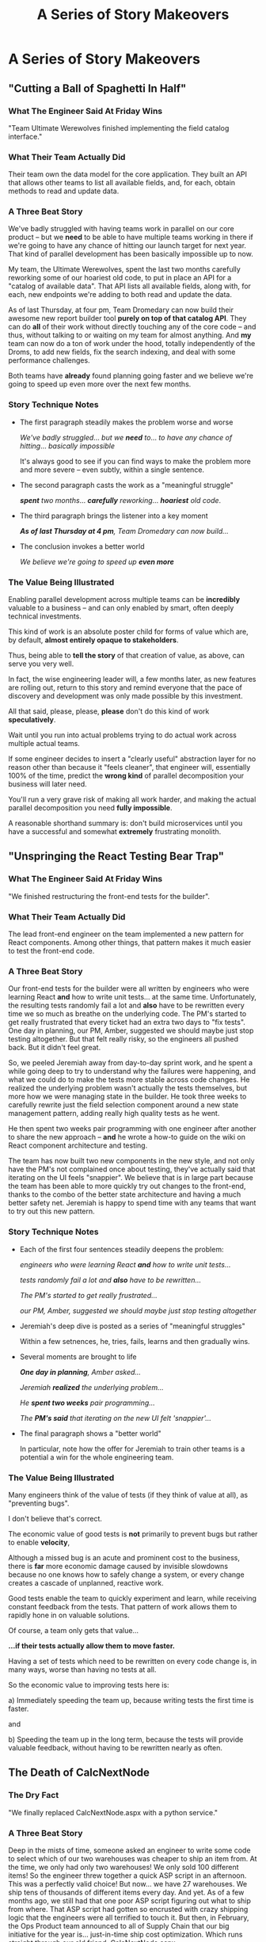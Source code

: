 :PROPERTIES:
:ID:       EFA43963-DB19-4EA6-8EF3-4F4376AED1F1
:END:
#+title: A Series of Story Makeovers
#+filetags: :Chapter:
* A Series of Story Makeovers
** "Cutting a Ball of Spaghetti In Half"
*** What The Engineer Said At Friday Wins
# The One-Sentence Win That No One Will Feel In Their Bones

"Team Ultimate Werewolves finished implementing the field catalog interface."

*** What Their Team Actually Did

Their team own the data model for the core application. They built an API that allows other teams to list all available fields, and, for each, obtain methods to read and update data.

*** A Three Beat Story

We've badly struggled with having teams work in parallel on our core product -- but we *need* to be able to have multiple teams working in there if we're going to have any chance of hitting our launch target for next year. That kind of parallel development has been basically impossible up to now.

My team, the Ultimate Werewolves, spent the last two months carefully reworking some of our hoariest old code, to put in place an API for a "catalog of available data". That API lists all available fields, along with, for each, new endpoints we're adding to both read and update the data.

As of last Thursday, at four pm, Team Dromedary can now build their awesome new report builder tool *purely on top of that catalog API*. They can do *all* of their work without directly touching any of the core code -- and thus, without talking to or waiting on my team for almost anything. And *my* team can now do a ton of work under the hood, totally independently of the Droms, to add new fields, fix the search indexing, and deal with some performance challenges.

Both teams have *already* found planning going faster and we believe we're going to speed up even more over the next few months.

*** Story Technique Notes

 - The first paragraph steadily makes the problem worse and worse

   /We've badly struggled/... /but we *need* to/... /to have any chance of hitting/... /basically impossible/

   It's always good to see if you can find ways to make the problem more and more severe -- even subtly, within a single sentence.

 - The second paragraph casts the work as a "meaningful struggle"

   /*spent* two months/... /*carefully* reworking/... /*hoariest* old code/.

 - The third paragraph brings the listener into a key moment

   /*As of last Thursday at 4 pm*, Team Dromedary can now build.../

 - The conclusion invokes a better world

   /We believe we're going to speed up *even more*/

*** The Value Being Illustrated

Enabling parallel development across multiple teams can be *incredibly* valuable to a business -- and can only enabled by smart, often deeply technical investments.

This kind of work is an absolute poster child for forms of value which are, by default, *almost entirely opaque to stakeholders*.

Thus, being able to *tell the story* of that creation of value, as above, can serve you very well.

In fact, the wise engineering leader will, a few months later, as new features are rolling out, return to this story and remind everyone that the pace of discovery and development was only made possible by this investment.

All that said, please, please, *please* don't do this kind of work *speculatively*.

Wait until you run into actual problems trying to do actual work across multiple actual teams.

If some engineer decides to insert a "clearly useful" abstraction layer for no reason other than because it "feels cleaner", that engineer will, essentially 100% of the time, predict the *wrong kind* of parallel decomposition your business will later need.

You'll run a very grave risk of making all work harder, and making the actual parallel decomposition you need *fully impossible*.

A reasonable shorthand summary is: don't build microservices until you have a successful and somewhat *extremely* frustrating monolith.

** "Unspringing the React Testing Bear Trap"
*** What The Engineer Said At Friday Wins
"We finished restructuring the front-end tests for the builder".

*** What Their Team Actually Did
The lead front-end engineer on the team implemented a new pattern for React components. Among other things, that pattern makes it much easier to test the front-end code.

*** A Three Beat Story

Our front-end tests for the builder were all written by engineers who were learning React *and* how to write unit tests... at the same time. Unfortunately, the resulting tests randomly fail a lot and *also* have to be rewritten every time we so much as breathe on the underlying code. The PM's started to get really frustrated that every ticket had an extra two days to "fix tests". One day in planning, our PM, Amber, suggested we should maybe just stop testing altogether. But that felt really risky, so the engineers all pushed back. But it didn't feel great.

So, we peeled Jeremiah away from day-to-day sprint work, and he spent a while going deep to try to understand why the failures were happening, and what we could do to make the tests more stable across code changes. He realized the underlying problem wasn't actually the tests themselves, but more how we were managing state in the builder. He took three weeks to carefully rewrite just the field selection component around a new state management pattern, adding really high quality tests as he went.

He then spent two weeks pair programming with one engineer after another to share the new approach -- *and* he wrote a how-to guide on the wiki on React component architecture and testing.

The team has now built two new components in the new style, and not only have the PM's not complained once about testing, they've actually said that iterating on the UI feels "snappier". We believe that is in large part because the team has been able to more quickly try out changes to the front-end, thanks to the combo of the better state architecture and having a much better safety net. Jeremiah is happy to spend time with any teams that want to try out this new pattern.

*** Story Technique Notes

 - Each of the first four sentences steadily deepens the problem:

   /engineers who were learning React *and* how to write unit tests.../

   /tests randomly fail a lot and *also* have to be rewritten.../

   /The PM's started to get really frustrated.../

   /our PM, Amber, suggested we should maybe just stop testing altogether/

 - Jeremiah's deep dive is posted as a series of "meaningful struggles"

   Within a few setnences, he, tries, fails, learns and then gradually wins.

 - Several moments are brought to life

   /*One day in planning*, Amber asked.../

   /Jeremiah *realized* the underlying problem.../

   /He *spent two weeks* pair programming.../

   /The *PM's said* that iterating on the new UI felt 'snappier'.../

 - The final paragraph shows a "better world"

   In particular, note how the offer for Jeremiah to train other teams is a potential a win for the whole engineering team.

*** The Value Being Illustrated

Many engineers think of the value of tests (if they think of value at all), as "preventing bugs".

I don't believe that's correct.

The economic value of good tests is *not* primarily to prevent bugs but rather to enable *velocity*,

Although a missed bug is an acute and prominent cost to the business, there is *far* more economic damage caused by invisible slowdowns because no one knows how to safely change a system, or every change creates a cascade of unplanned, reactive work.

Good tests enable the team to quickly experiment and learn, while receiving constant feedback from the tests. That pattern of work allows them to rapidly hone in on valuable solutions.

Of course, a team only gets that value...

*...if their tests actually allow them to move faster.*

Having a set of tests which need to be rewritten on every code change is, in many ways, worse than having no tests at all.

So the economic value to improving tests here is:

 a) Immediately speeding the team up, because writing tests the first time is faster.

and

 b) Speeding the team up in the long term, because the tests will provide valuable feedback, without having to be rewritten nearly as often.

** The Death of CalcNextNode

# Steal ideas from Anand retiring ShippingCosts.php or whatever it was

*** The Dry Fact
"We finally replaced CalcNextNode.aspx with a python service."

*** A Three Beat Story
Deep in the mists of time, someone asked an engineer to write some code to select which of our two warehouses was cheaper to ship an item from. At the time, we only had only two warehouses! We only sold 100 different items! So the engineer threw together a quick ASP script in an afternoon. This was a perfectly valid choice! But now... we have 27 warehouses. We ship tens of thousands of different items every day. And yet. As of a few months ago, we still had that one poor ASP script figuring out what to ship from where. That ASP script had gotten so encrusted with crazy shipping logic that the engineers were all terrified to touch it. But then, in February, the Ops Product team announced to all of Supply Chain that our big initiative for the year is... just-in-time ship cost optimization. Which runs straight through our old friend, CalcNextNode.aspx.

So the Inventory Eng Team dug in. First, we spent nearly a full month instrumenting the existing code and wrapping it in every kind of monitoring and logging available. We broke a few things (apologies for the Sev 1's!), but we were finally able to see what it was actually *doing*. We then set up a dual path -- every request to CalcNextNode *also* triggered a request to a new, Python service, and we then logged both responses.

Over time, this let them gradually wear down the logic that was in CalcNextNode.aspx and move more and more of it into a service that we could fully understand, change and scale up as needed.

As of last week, we pushed the button to make the last client just point directly to that new service. We're planning on having a ritual decommissioning of CalcNextNode.aspx next week, you're all invited.

*** Story Technique Notes

*** The Value Being Illustrated
